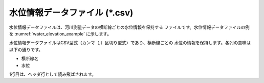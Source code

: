 .. _sec_water_elevation_data:

水位情報データファイル (\*.csv)
====================================

水位情報データファイルは、河川測量データの横断線ごとの水位情報を保持する
ファイルです。水位情報データファイルの例を
:numref:`water_elevation_example` に示します。

.. code-block:: text
   :name: water_elevation_example
   :caption: 水位情報データファイルの例

   KP,WaterElevation
   27.00,5
   27.50,6.2
   28.00,9.3
   28.50,10.0

水位情報データファイルはCSV型式（カンマ（,）区切り型式）であり、横断線ごとの
水位の情報を保持します。各列の意味は以下の通りです。

- 横断線名
- 水位

1行目は、ヘッダ行として読み飛ばされます。

